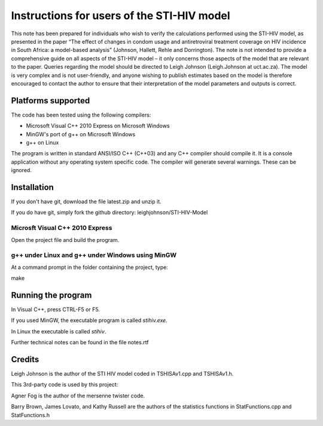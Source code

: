 Instructions for users of the STI-HIV model
###########################################

This note has been prepared for individuals who wish to verify the calculations performed using the STI-HIV model, as presented in the paper “The effect of changes in condom usage and antiretroviral treatment coverage on HIV incidence in South Africa: a model-based analysis” (Johnson, Hallett, Rehle and Dorrington). The note is not intended to provide a comprehensive guide on all aspects of the STI-HIV model – it only concerns those aspects of the model that are relevant to the paper. Queries regarding the model should be directed to Leigh Johnson (Leigh.Johnson at uct.ac.za). The model is very complex and is not user-friendly, and anyone wishing to publish estimates based on the model is therefore encouraged to contact the author to ensure that their interpretation of the model parameters and outputs is correct.

Platforms supported
-------------------

The code has been tested using the following compilers:

- Microsoft Visual C++ 2010 Express on Microsoft Windows
- MinGW's port of g++ on Microsoft Windows
- g++ on Linux

The program is written in standard ANSI/ISO C++ (C++03) and any C++ compiler should compile it. It is a console application without any operating system specific code. The compiler will generate several warnings. These can be ignored.

Installation
------------

If you don't have git, download the file latest.zip and unzip it.

If you do have git, simply fork the github directory: leighjohnson/STI-HIV-Model

Microsft Visual C++ 2010 Express
================================

Open the project file and build the program.

g++ under Linux and g++ under Windows using MinGW
=================================================

At a command prompt in the folder containing the project, type:

make 

Running the program
-------------------

In Visual C++, press CTRL-F5 or F5.

If you used MinGW, the executable program is called *stihiv.exe*.

In Linux the executable is called *stihiv*.

Further technical notes can be found in the file notes.rtf

Credits
-------

Leigh Johnson is the author of the STI HIV model coded in TSHISAv1.cpp and TSHISAv1.h.

This 3rd-party code is used by this project:

Agner Fog is the author of the mersenne twister code.

Barry Brown, James Lovato, and Kathy Russell are the authors of the statistics functions in StatFunctions.cpp and StatFunctions.h

